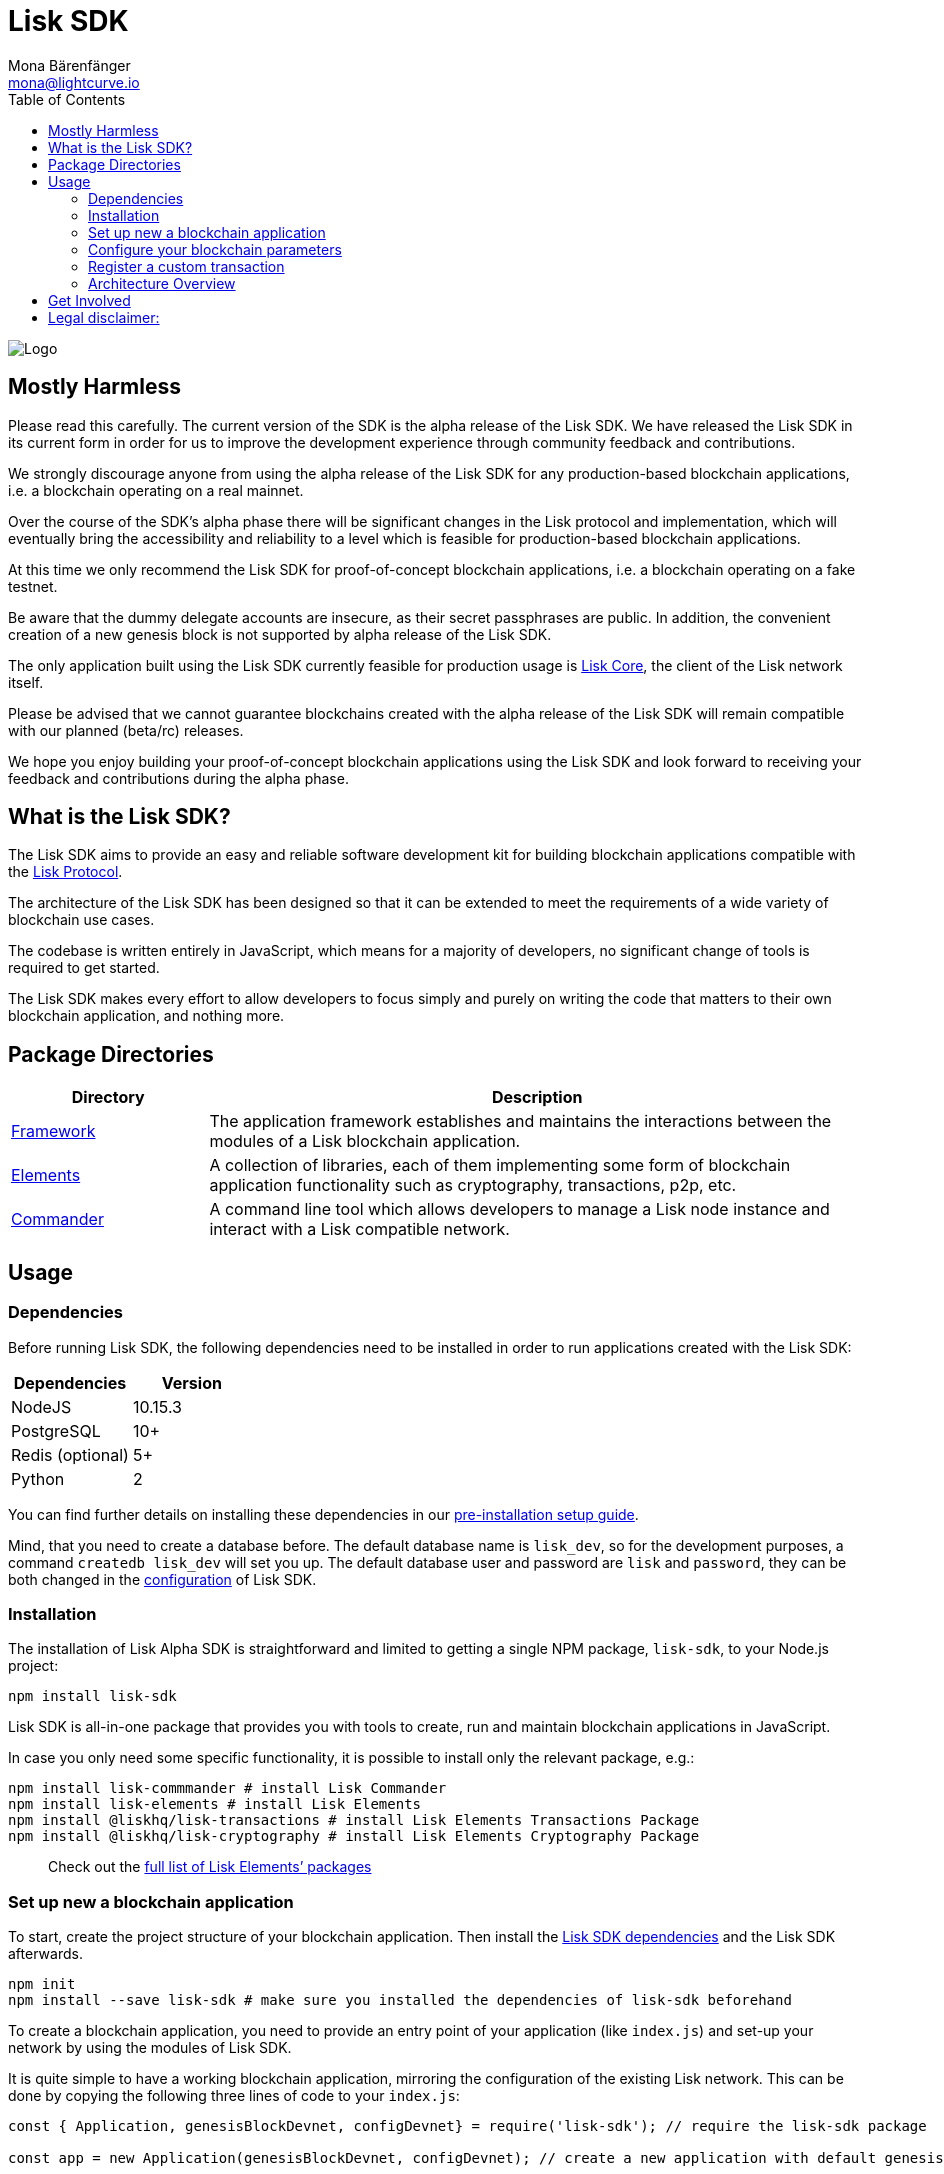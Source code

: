 = Lisk SDK
Mona Bärenfänger <mona@lightcurve.io>
:toc:
:imagesdir: ../assets/images
:v_core: 2.0
:v_protocol: 1.1

image:banner_sdk.png[Logo]

== Mostly Harmless

Please read this carefully. The current version of the SDK is the alpha
release of the Lisk SDK. We have released the Lisk SDK in its current
form in order for us to improve the development experience through
community feedback and contributions.

We strongly discourage anyone from using the alpha release of the Lisk
SDK for any production-based blockchain applications, i.e. a blockchain
operating on a real mainnet.

Over the course of the SDK’s alpha phase there will be significant
changes in the Lisk protocol and implementation, which will eventually
bring the accessibility and reliability to a level which is feasible for
production-based blockchain applications.

At this time we only recommend the Lisk SDK for proof-of-concept
blockchain applications, i.e. a blockchain operating on a fake testnet.

Be aware that the dummy delegate accounts are insecure, as their secret
passphrases are public. In addition, the convenient creation of a new
genesis block is not supported by alpha release of the Lisk SDK.

The only application built using the Lisk SDK currently feasible for
production usage is https://github.com/liskhq/lisk-core[Lisk Core], the
client of the Lisk network itself.

Please be advised that we cannot guarantee blockchains created with the
alpha release of the Lisk SDK will remain compatible with our planned
(beta/rc) releases.

We hope you enjoy building your proof-of-concept blockchain applications
using the Lisk SDK and look forward to receiving your feedback and
contributions during the alpha phase.

== What is the Lisk SDK?

The Lisk SDK aims to provide an easy and reliable software development
kit for building blockchain applications compatible with the
xref:{v_protocol}@lisk-protocol::introduction.adoc[Lisk Protocol].

The architecture of the Lisk SDK has been designed so that it can be
extended to meet the requirements of a wide variety of blockchain use
cases.

The codebase is written entirely in JavaScript, which means for a
majority of developers, no significant change of tools is required to
get started.

The Lisk SDK makes every effort to allow developers to focus simply and
purely on writing the code that matters to their own blockchain
application, and nothing more.

== Package Directories

[width="100%",cols="23%,77%",options="header",]
|===
|Directory |Description
|xref:lisk-framework/introduction.adoc[Framework]
|The application framework establishes and maintains the interactions between the modules of a Lisk blockchain application.

|xref:lisk-elements/introduction.adoc[Elements] |A collection of
libraries, each of them implementing some form of blockchain application
functionality such as cryptography, transactions, p2p, etc.

|xref:lisk-commander/introduction.adoc[Commander] |A command line tool
which allows developers to manage a Lisk node instance and interact with
a Lisk compatible network.
|===

== Usage

=== Dependencies

Before running Lisk SDK, the following dependencies need to be installed
in order to run applications created with the Lisk SDK:

[cols=",",options="header",]
|===
|Dependencies |Version
|NodeJS |10.15.3
|PostgreSQL |10+
|Redis (optional) |5+
|Python |2
|===

You can find further details on installing these dependencies in our
xref:setup.adoc[pre-installation setup guide].

Mind, that you need to create a database before. The default database
name is `lisk_dev`, so for the development purposes, a command
`createdb lisk_dev` will set you up. The default database user and
password are `lisk` and `password`, they can be both changed in the
xref:configuration.adoc[configuration] of Lisk SDK.

=== Installation

The installation of Lisk Alpha SDK is straightforward and limited to
getting a single NPM package, `lisk-sdk`, to your Node.js project:

[source,bash]
----
npm install lisk-sdk
----

Lisk SDK is all-in-one package that provides you with tools to create,
run and maintain blockchain applications in JavaScript.

In case you only need some specific functionality, it is possible to
install only the relevant package, e.g.:

[source,bash]
----
npm install lisk-commmander # install Lisk Commander
npm install lisk-elements # install Lisk Elements
npm install @liskhq/lisk-transactions # install Lisk Elements Transactions Package
npm install @liskhq/lisk-cryptography # install Lisk Elements Cryptography Package
----

____
Check out the xref:lisk-elements/packages.adoc[full list of Lisk Elements’ packages]
____

=== Set up new a blockchain application

To start, create the project structure of your blockchain application.
Then install the xref:setup.adoc[Lisk SDK dependencies] and the Lisk SDK
afterwards.

[source,bash]
----
npm init
npm install --save lisk-sdk # make sure you installed the dependencies of lisk-sdk beforehand
----

To create a blockchain application, you need to provide an entry point
of your application (like `index.js`) and set-up your network by using
the modules of Lisk SDK.

It is quite simple to have a working blockchain application, mirroring
the configuration of the existing Lisk network. This can be done by
copying the following three lines of code to your `index.js`:

[source,js]
----
const { Application, genesisBlockDevnet, configDevnet} = require('lisk-sdk'); // require the lisk-sdk package

const app = new Application(genesisBlockDevnet, configDevnet); // create a new application with default genesis block for a local devnet

app.run() // start the application
   .then(() => app.logger.info('App started...')) // code that is executed after the successful start of the application.
   .catch(error => { // code that is executed if the application start fails.
        console.error('Faced error in application', error);
        process.exit(1);
});
----

Now, save and close `+index.js+` and try to start your newly created
blockchain application by running:

[source,bash]
----
node index.js | npx bunyan -o short # start the application
----

____
`+node index.js+` will start the node, and `+| npx bunyan -o short+`
will pretty-print the logs in the console.
____

This should start the application with the predefined default
configurations, which will connect your app to a local devnet. From this
point, you can start to xref:configuration.adoc[configure] and customize
the application further.

For more detailed explanations, check out the getting started sections
for building blockchain applications and the example applications,
which describe the process of creating a blockchain application
step-by-step.

=== Configure your blockchain parameters

You can also define your blockchain application parameters such as
`+BLOCK_TIME+`, `+EPOCH_TIME+`, `+MAX_TRANSACTIONS_PER_BLOCK+` and more
with an optional configurations object.

[source,js]
----
const app = new Application(genesisBlockDevnet, {
    app: {
        label: 'my-blockchain-application',
        minVersion: '0.0.2',
        version: '2.3.4',
        protocolVersion: '4.1',
        genesisConfig: {
            EPOCH_TIME: new Date(Date.UTC(2016, 4, 24, 17, 0, 0, 0)).toISOString(),
            BLOCK_TIME: 10,
            MAX_TRANSACTIONS_PER_BLOCK: 25,
        },
        ...
});
----

See the xref:configuration.adoc[complete list of configuration options].

=== Register a custom transaction

You can xref:customize.adoc[define your own transaction types] with
Lisk-SDK. This is where the custom logic for your blockchain application
lives.

Add your custom transaction type to your blockchain application by
registering it to the application instance:

[source,js]
----
const { Application, genesisBlockDevnet, configDevnet } = require('lisk-sdk');

const MyTransaction = require('./my_transaction');

const app = new Application(genesisBlockDevnet, configDevnet);

app.registerTransaction(MyTransaction); // register the custom transaction

app
    .run()
    .then(() => app.logger.info('App started...'))
    .catch(error => {
        console.error('Faced error in application', error);
        process.exit(1);
    });
----

For information on creating your own custom transaction, see the
xref:customize.adoc[customize] page or follow the tutorials.

=== Architecture Overview

The Lisk SDK operates on the NodeJS runtime and consists primarily of an
application framework (xref:lisk-framework/introduction.adoc[Lisk Framework]), a collection of libraries providing blockchain application
functionalities (xref:lisk-elements/introduction.adoc[Lisk Elements]), and
a powerful Command Line Interface
(xref:lisk-commander/introduction.adoc[Lisk Commander]) which allows
developers to manage a Lisk node instance and interact with a Lisk
compatible network.

The diagram below provides a high-level overview of the architecture:

image:diagram_sdk.png[Diagram]

== Get Involved

[cols=",",options="header",]
|===
|How |Where
|Introduce yourself to our community |https://discord.gg/GA9DZmt[Lisk
Discord]

|Report a bug |https://github.com/LiskHQ/lisk/issues/new[Open a new
issue on GitHub]

|Report a security issue
|https://blog.lisk.io/announcing-lisk-bug-bounty-program-5895bdd46ed4[View
Bug Bounty Program]

|Discuss technical research |https://research.lisk.io[Research Forum]

|Build with Lisk |https://github.com/LiskHQ/lisk/fork[Create a fork on
GitHub]
|===

== Legal disclaimer:

By using the Alpha release of the Lisk SDK, you acknowledge and agree
that you have an adequate understanding of the risks associated with the
use of the Alpha release of the Lisk SDK and that it is provided on an
``as is'' and ``as available'' basis, without any representations or
warranties of any kind. To the fullest extent permitted by law, in no
event shall the Lisk Foundation or other parties involved in the
development of the Alpha release of the Lisk SDK have any liability
whatsoever to any person for any direct or indirect loss, liability,
cost, claim, expense or damage of any kind, whether in contract or in
tort, including negligence, or otherwise, arising out of or related to
the use of all or part of the Alpha release of the Lisk SDK.
